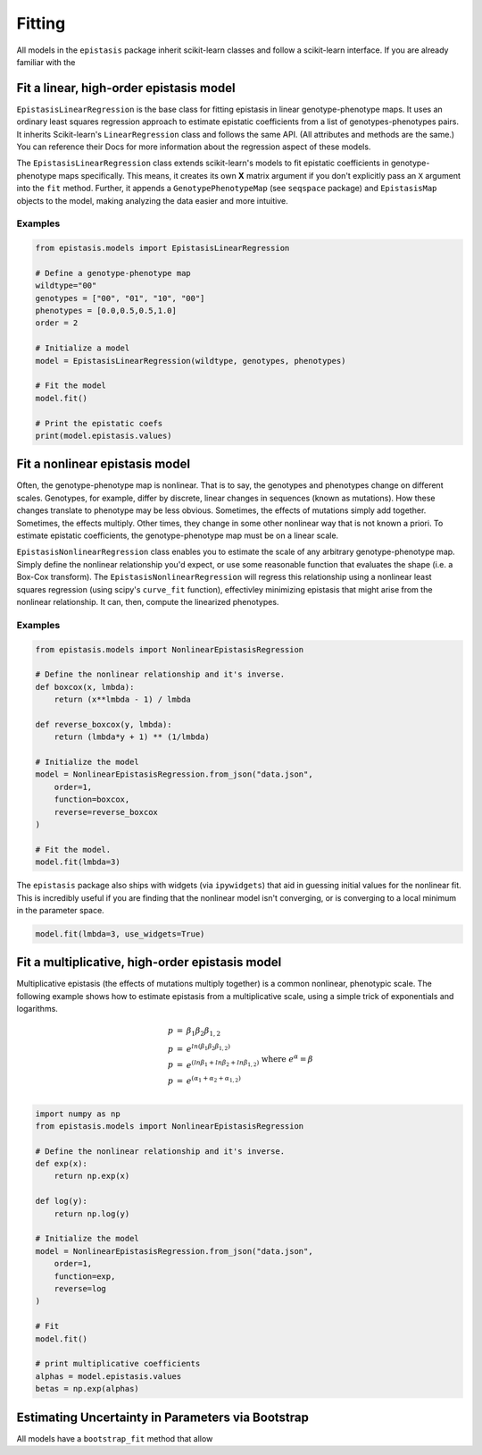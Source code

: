 Fitting
=======

All models in the ``epistasis`` package inherit scikit-learn classes and follow
a scikit-learn interface. If you are already familiar with the

Fit a linear, high-order epistasis model
----------------------------------------

``EpistasisLinearRegression`` is the base class for fitting epistasis in linear genotype-phenotype
maps. It uses an ordinary least squares regression approach to estimate epistatic coefficients
from a list of genotypes-phenotypes pairs. It inherits Scikit-learn's ``LinearRegression``
class and follows the same API. (All attributes and methods are the same.) You can reference
their Docs for more information about the regression aspect of these models.

The ``EpistasisLinearRegression`` class extends scikit-learn's models to fit
epistatic coefficients in genotype-phenotype maps specifically. This means, it creates its own **X** matrix
argument if you don't explicitly pass an ``X`` argument into the ``fit`` method. Further, it appends
a ``GenotypePhenotypeMap`` (see ``seqspace`` package) and ``EpistasisMap`` objects to the model, making
analyzing the data easier and more intuitive.

Examples
~~~~~~~~

.. code-block:: python

    from epistasis.models import EpistasisLinearRegression

    # Define a genotype-phenotype map
    wildtype="00"
    genotypes = ["00", "01", "10", "00"]
    phenotypes = [0.0,0.5,0.5,1.0]
    order = 2

    # Initialize a model
    model = EpistasisLinearRegression(wildtype, genotypes, phenotypes)

    # Fit the model
    model.fit()

    # Print the epistatic coefs
    print(model.epistasis.values)

Fit a nonlinear epistasis model
-------------------------------

Often, the genotype-phenotype map is nonlinear. That is to say, the genotypes and
phenotypes change on different scales. Genotypes, for example, differ by discrete,
linear changes in sequences (known as mutations). How these changes translate to
phenotype may be less obvious. Sometimes, the effects of mutations simply add together.
Sometimes, the effects multiply. Other times, they change in some other nonlinear
way that is not known a priori. To estimate epistatic coefficients, the genotype-phenotype
map must be on a linear scale.

``EpistasisNonlinearRegression`` class enables you to estimate the scale of any
arbitrary genotype-phenotype map. Simply define the nonlinear relationship you'd expect,
or use some reasonable function that evaluates the shape (i.e. a Box-Cox transform).
The ``EpistasisNonlinearRegression`` will regress this relationship using a nonlinear
least squares regression (using scipy's ``curve_fit`` function), effectivley minimizing
epistasis that might arise from the nonlinear relationship. It can, then, compute
the linearized phenotypes.

Examples
~~~~~~~~

.. code-block:: python

    from epistasis.models import NonlinearEpistasisRegression

    # Define the nonlinear relationship and it's inverse.
    def boxcox(x, lmbda):
        return (x**lmbda - 1) / lmbda

    def reverse_boxcox(y, lmbda):
        return (lmbda*y + 1) ** (1/lmbda)

    # Initialize the model
    model = NonlinearEpistasisRegression.from_json("data.json",
        order=1,
        function=boxcox,
        reverse=reverse_boxcox
    )

    # Fit the model.
    model.fit(lmbda=3)

The ``epistasis`` package also ships with widgets (via ``ipywidgets``) that aid
in guessing initial values for the nonlinear fit. This is incredibly useful if you
are finding that the nonlinear model isn't converging, or is converging to a local
minimum in the parameter space.

.. code-block:: python

    model.fit(lmbda=3, use_widgets=True)

Fit a multiplicative, high-order epistasis model
------------------------------------------------

Multiplicative epistasis (the effects of mutations multiply together) is a
common nonlinear, phenotypic scale. The following example shows how to estimate
epistasis from a multiplicative scale, using a simple trick of exponentials and
logarithms.

.. math::

    \begin{eqnarray}
    p & = & \beta_1 \beta_2 \beta_{1,2} \\
    p & = & e^{ln(\beta_1 \beta_2 \beta_{1,2})} \\
    p & = & e^{(ln \beta_1 + ln \beta_2 + ln \beta_{1,2})}\\
    p & = & e^{(\alpha_1 + \alpha_2 + \alpha_{1,2})}\\
    \end{eqnarray} 
    \text{where } e^{\alpha} = \beta

.. code-block:: python

    import numpy as np
    from epistasis.models import NonlinearEpistasisRegression

    # Define the nonlinear relationship and it's inverse.
    def exp(x):
        return np.exp(x)

    def log(y):
        return np.log(y)

    # Initialize the model
    model = NonlinearEpistasisRegression.from_json("data.json",
        order=1,
        function=exp,
        reverse=log
    )

    # Fit
    model.fit()

    # print multiplicative coefficients
    alphas = model.epistasis.values
    betas = np.exp(alphas)


Estimating Uncertainty in Parameters via Bootstrap
--------------------------------------------------
All models have a ``bootstrap_fit`` method that allow
